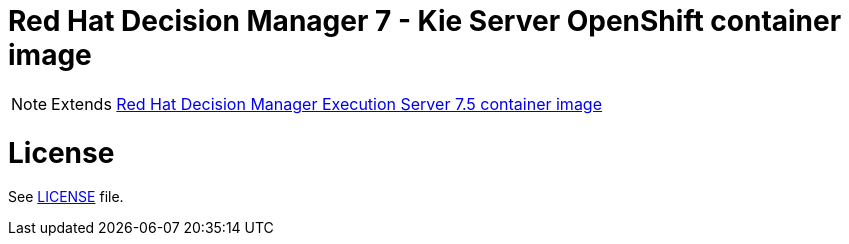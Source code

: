 # Red Hat Decision Manager 7 - Kie Server OpenShift container image

NOTE: Extends link:https://github.com/jboss-container-images/rhdm-7-image/tree/7.5.x/kieserver[Red Hat Decision Manager Execution Server 7.5 container image]

# License

See link:../LICENSE[LICENSE] file.
